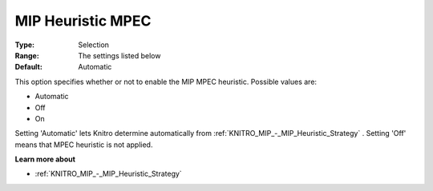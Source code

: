 .. _KNITRO_MIP_-_MIP_Heuristic_MPEC:


MIP Heuristic MPEC
==================



:Type:	Selection	
:Range:	The settings listed below	
:Default:	Automatic	



This option specifies whether or not to enable the MIP MPEC heuristic. Possible values are:



*	Automatic
*	Off
*	On




Setting 'Automatic' lets Knitro determine automatically from :ref:`KNITRO_MIP_-_MIP_Heuristic_Strategy` . Setting 'Off' means that MPEC heuristic is not applied.





**Learn more about** 

*	:ref:`KNITRO_MIP_-_MIP_Heuristic_Strategy`  
